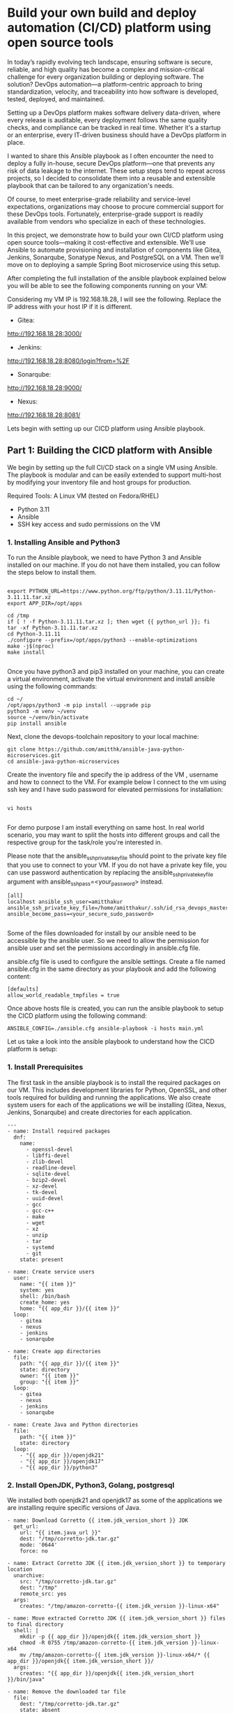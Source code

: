 * Build your own build and deploy automation (CI/CD) platform using open source tools

In today’s rapidly evolving tech landscape, ensuring software is secure, reliable, and high quality has become a complex and mission-critical challenge for every organization building or deploying software. The solution? DevOps automation—a platform-centric approach to bring standardization, velocity, and traceability into how software is developed, tested, deployed, and maintained.

Setting up a DevOps platform makes software delivery data-driven, where every release is auditable, every deployment follows the same quality checks, and compliance can be tracked in real time. Whether it's a startup or an enterprise, every IT-driven business should have a DevOps platform in place.

I wanted to share this Ansible playbook as I often encounter the need to deploy a fully in-house, secure DevOps platform—one that prevents any risk of data leakage to the internet. These setup steps tend to repeat across projects, so I decided to consolidate them into a reusable and extensible playbook that can be tailored to any organization's needs.

Of course, to meet enterprise-grade reliability and service-level expectations, organizations may choose to procure commercial support for these DevOps tools. Fortunately, enterprise-grade support is readily available from vendors who specialize in each of these technologies.

In this project, we demonstrate how to build your own CI/CD platform using open source tools—making it cost-effective and extensible. We’ll use Ansible to automate provisioning and installation of components like Gitea, Jenkins, Sonarqube, Sonatype Nexus, and PostgreSQL on a VM. Then we’ll move on to deploying a sample Spring Boot microservice using this setup.

[[./screenshots/devops_platform.png]]

After completing the full installation of the ansible playbook explained below you will be able to see the following components running on your VM:

Considering my VM IP is 192.168.18.28, I will see the following. Replace the IP address with your host IP if it is different.

- Gitea: 
http://192.168.18.28:3000/
[[./screenshots/gitea.png]]

- Jenkins: 
http://192.168.18.28:8080/login?from=%2F
[[./screenshots/jenkins.png]]

- Sonarqube:
http://192.168.18.28:9000/
[[./screenshots/sonarqube.png]]

- Nexus:
http://192.168.18.28:8081/

[[./screenshots/nexus.png]]

Lets begin with setting up our CICD platform using Ansible playbook.

** Part 1: Building the CICD platform with Ansible 

We begin by setting up the full CI/CD stack on a single VM using Ansible. The playbook is modular and can be easily extended to support multi-host by modifying your inventory file and host groups for production.

Required Tools:
A Linux VM (tested on Fedora/RHEL)

- Python 3.11
- Ansible
- SSH key access and sudo permissions on the VM

*** 1. Installing Ansible and Python3

To run the Ansible playbook, we need to have Python 3 and Ansible installed on our machine. If you do not have them installed, you can follow the steps below to install them.

#+BEGIN_SRC 

export PYTHON_URL=https://www.python.org/ftp/python/3.11.11/Python-3.11.11.tar.xz
export APP_DIR=/opt/apps

cd /tmp
if [ ! -f Python-3.11.11.tar.xz ]; then wget {{ python_url }}; fi
tar -xf Python-3.11.11.tar.xz
cd Python-3.11.11
./configure --prefix=/opt/apps/python3 --enable-optimizations
make -j$(nproc)
make install

#+END_SRC

Once you have python3 and pip3 installed on your machine, you can create a virtual environment, activate the virtual environment and install ansible using the following commands:

#+BEGIN_SRC 
cd ~/
/opt/apps/python3 -m pip install --upgrade pip
python3 -m venv ~/venv
source ~/venv/bin/activate
pip install ansible
#+END_SRC

Next, clone the devops-toolchain repository to your local machine:

#+BEGIN_SRC 
git clone https://github.com/amitthk/ansible-java-python-microservices.git
cd ansible-java-python-microservices
#+END_SRC

Create the inventory file and specify the ip address of the VM , username and how to connect to the VM. For example below I connect to the vm using ssh key and I have sudo password for elevated permissions for installation:

#+BEGIN_SRC

vi hosts

#+END_SRC

For demo purpose I am install everything on same host. In real world scenario, you may want to split the hosts into different groups and call the respective group for the task/role you're interested in.

Please note that the ansible_ssh_private_key_file should point to the private key file that you use to connect to your VM. If you do not have a private key file, you can use password authentication by replacing the ansible_ssh_private_key_file argument with ansible_ssh_pass=<your_password> instead.

#+BEGIN_SRC
[all]
localhost ansible_ssh_user=amitthakur ansible_ssh_private_key_file=/home/amitthakur/.ssh/id_rsa_devops_master ansible_become_pass=<your_secure_sudo_password>

#+END_SRC

Some of the files downloaded for install by our ansible need to be accessible by the ansible user. So we need to allow the permission for ansible user and set the permissions accordingly in ansible.cfg file.

ansible.cfg file is used to configure the ansible settings. Create a file named ansible.cfg in the same directory as your playbook and add the following content:
#+BEGIN_SRC 
[defaults]
allow_world_readable_tmpfiles = true
#+END_SRC



Once above hosts file is created, you can run the ansible playbook to setup the CICD platform using the following command:

#+BEGIN_SRC 
ANSIBLE_CONFIG=./ansible.cfg ansible-playbook -i hosts main.yml
#+END_SRC




Let us take a look into the ansible playbook to understand how the CICD platform is setup:

*** 1. Install Prerequisites

The first task in the ansible playbook is to install the required packages on our VM. This includes development libraries for Python, OpenSSL, and other tools required for building and running the applications. We also create system users for each of the applications we will be installing (Gitea, Nexus, Jenkins, Sonarqube) and create directories for each application.

#+BEGIN_SRC 
---
- name: Install required packages
  dnf:
    name:
      - openssl-devel
      - libffi-devel
      - zlib-devel
      - readline-devel
      - sqlite-devel
      - bzip2-devel
      - xz-devel
      - tk-devel
      - uuid-devel
      - gcc
      - gcc-c++
      - make
      - wget
      - xz
      - unzip
      - tar
      - systemd
      - git
    state: present

- name: Create service users
  user:
    name: "{{ item }}"
    system: yes
    shell: /bin/bash
    create_home: yes
    home: "{{ app_dir }}/{{ item }}"
  loop:
    - gitea
    - nexus
    - jenkins
    - sonarqube

- name: Create app directories
  file:
    path: "{{ app_dir }}/{{ item }}"
    state: directory
    owner: "{{ item }}"
    group: "{{ item }}"
  loop:
    - gitea
    - nexus
    - jenkins
    - sonarqube

- name: Create Java and Python directories
  file:
    path: "{{ item }}"
    state: directory
  loop:
    - "{{ app_dir }}/openjdk21"
    - "{{ app_dir }}/openjdk17"
    - "{{ app_dir }}/python3"
#+END_SRC

*** 2. Install OpenJDK, Python3, Golang, postgresql

We installed both openjdk21 and openjdk17 as some of the applications we are installing require specific versions of Java. 

#+BEGIN_SRC 
- name: Download Corretto {{ item.jdk_version_short }} JDK
  get_url:
    url: "{{ item.java_url }}"
    dest: "/tmp/corretto-jdk.tar.gz"
    mode: '0644'
    force: no

- name: Extract Corretto JDK {{ item.jdk_version_short }} to temporary location
  unarchive:
    src: "/tmp/corretto-jdk.tar.gz"
    dest: "/tmp"
    remote_src: yes
  args:
    creates: "/tmp/amazon-corretto-{{ item.jdk_version }}-linux-x64"

- name: Move extracted Corretto JDK {{ item.jdk_version_short }} files to final directory
  shell: |
    mkdir -p {{ app_dir }}/openjdk{{ item.jdk_version_short }}
    chmod -R 0755 /tmp/amazon-corretto-{{ item.jdk_version }}-linux-x64
    mv /tmp/amazon-corretto-{{ item.jdk_version }}-linux-x64/* {{ app_dir }}/openjdk{{ item.jdk_version_short }}/
  args:
    creates: "{{ app_dir }}/openjdk{{ item.jdk_version_short }}/bin/java"

- name: Remove the downloaded tar file
  file:
    dest: "/tmp/corretto-jdk.tar.gz"
    state: absent

#+END_SRC

We also installed Python 3.11 and Golang into custom location as they are required for some of the applications we are installing.

#+BEGIN_SRC 
- name: Install Python 3.11
  shell: |
    cd /tmp
    if [ ! -f Python-3.11.11.tar.xz ]; then wget {{ python_url }}; fi
    tar -xf Python-3.11.11.tar.xz
    cd Python-3.11.11
    ./configure --prefix={{ app_dir }}/python3 --enable-optimizations
    make -j$(nproc)
    make install
  args:
    creates: "{{ app_dir }}/python3/bin/python3.11"
#+END_SRC

#+BEGIN_SRC 
---
- name: Download Golang
  get_url:
    url: "{{ golang_url }}"
    dest: "/tmp/golang.tar.gz"
    mode: '0644'
    force: no

- name: Install Golang
  unarchive:
    src: "/tmp/golang.tar.gz"
    dest: "{{ app_dir }}"
    creates: "{{ app_dir }}/go"
    remote_src: yes

#+END_SRC

Next up we install PostgreSQL, which is required for Gitea and Sonarqube. We will also create the databases and users required for these applications.

#+BEGIN_SRC 
---
# PostgreSQL installation and configuration
- name: Install PostgreSQL packages
  dnf:
    name:
      - postgresql16-server
      - postgresql16-contrib
      # - postgresql16-devel
    state: present

- name: Initialize PostgreSQL database
  command: postgresql-setup --initdb
  args:
    creates: /var/lib/pgsql/data/PG_VERSION

- name: Ensure PostgreSQL service is enabled and started
  systemd:
    name: postgresql
    state: started
    enabled: true

- name: Allow PostgreSQL connections from localhost
  lineinfile:
    path: /var/lib/pgsql/data/pg_hba.conf
    regexp: '^host\s+all\s+all\s+127.0.0.1/32'
    line: 'host    all             all             127.0.0.1/32            md5'
    state: present
  notify: Restart PostgreSQL

- name: Configure PostgreSQL to listen on all addresses
  lineinfile:
    path: /var/lib/pgsql/data/postgresql.conf
    regexp: '^#?listen_addresses\s*='
    line: "listen_addresses = '*'"
    state: present
  notify: Restart PostgreSQL


- name: Enable and start PostgreSQL service
  systemd:
    name: postgresql
    state: started
    enabled: true

- name: Install PostgreSQL Python dependencies
  pip:
    executable: "{{ app_dir }}/python3/bin/pip3.11"
    name:
      - psycopg2-binary

- name: Create PostgreSQL databases and users
  include_tasks: pgsql_create_db.yml
  loop: "{{ database_users }}"
  loop_control:
    loop_var: item

#+END_SRC

The ansible playbook will deploy the following components:

*** 1. Gitea

Installing Gitea is fairly straightforward. We download the Gitea binary and set the executable permission:

#+BEGIN_SRC 
    - name: Download Gitea binary
      get_url:
        url: "{{ gitea_url }}"
        dest: "{{ app_dir }}/gitea/gitea"
        mode: '0755'
        force: no

#+END_SRC

*** 2. Jenkins

We download the Jenkins war file and run it using the java command in our systemd service:

#+BEGIN_SRC 
    - name: Download Jenkins WAR
      get_url:
        url: "{{ jenkins_url }}"
        dest: "{{ app_dir }}/jenkins/jenkins.war"
        mode: '0644'
        force: no

#+END_SRC

*** 4. Sonatype Nexus

Setting up Sonatype Nexus is also fairly straightforward. We download the Nexus binary and set it up:

#+BEGIN_SRC 
---
- name: Download Nexus archive
  get_url:
    url: "{{ nexus_url }}"
    dest: "/tmp/nexus.tar.gz"
    mode: '0644'
    timeout: 300  # Adjust timeout as needed

- name: Extract Nexus archive
  unarchive:
    src: "/tmp/nexus.tar.gz"
    dest: "{{ app_dir }}/nexus"
    extra_opts: ["--strip-components=1"]
    remote_src: yes
    creates: "{{ app_dir }}/nexus/bin/nexus"

- name: Ensure Sonatype-work directory structure exists with correct permissions
  file:
    path: "{{ app_dir }}/sonatype-work/nexus3"
    state: directory
    owner: nexus
    group: nexus
    mode: '0755'
    recurse: yes

- name: Ensure correct ownership for Nexus application directory
  file:
    path: "{{ app_dir }}/nexus"
    state: directory
    owner: nexus
    group: nexus
    recurse: yes


#+END_SRC


*** 3. Sonarqube

We download the Sonarqube binary and set it up for running as systemctl service:

#+BEGIN_SRC 
---
# Configure sysctl for SonarQube requirements
- name: Configure sysctl limits for SonarQube requirements
  sysctl:
    name: "{{ item.name }}"
    value: "{{ item.value }}"
    state: present
    reload: yes
  loop:
    - { name: "vm.max_map_count", value: "524288" }
    - { name: "fs.file-max", value: "131072" }

# Create SonarQube user
- name: Create SonarQube group
  group:
    name: "{{ sonarqube_group }}"
    state: present

- name: Create SonarQube user
  user:
    name: "{{ sonarqube_user }}"
    group: "{{ sonarqube_group }}"
    system: yes
    shell: /bin/bash
    home: "/home/{{ sonarqube_user }}"
    createhome: yes
    state: present

- name: Set limits for SonarQube user
  lineinfile:
    path: /etc/security/limits.conf
    line: "{{ sonarqube_user }} {{ item }}"
    state: present
  loop:
    - "soft nofile 131072"
    - "hard nofile 131072"
    - "soft nproc 8192"
    - "hard nproc 8192"

- name: Ensure SonarQube application directory exists
  file:
    path: "{{ app_dir }}/sonarqube"
    state: directory
    owner: "{{ sonarqube_user }}"
    group: "{{ sonarqube_group }}"
    mode: '0755'

- name: Ensure temporary download directory exists
  file:
    path: "{{ app_dir }}/tmp/sonarqube-install"
    state: directory
    mode: '0755'

- name: Download SonarQube if not already present
  get_url:
    url: "{{ sonarqube_url }}"
    dest: "{{ app_dir }}/tmp/sonarqube-install/sonarqube.zip"
    mode: '0644'
    force: no

- name: Check if SonarQube is already installed
  stat:
    path: "{{ app_dir }}/sonarqube/bin"
  register: sonarqube_installed

- name: Extract SonarQube to temporary directory
  unarchive:
    src: "{{ app_dir }}/tmp/sonarqube-install/sonarqube.zip"
    dest: "{{ app_dir }}/tmp/sonarqube-install"
    remote_src: yes
    creates: "{{ app_dir }}/tmp/sonarqube-install/sonarqube-{{ sonarqube_version | default('*') }}"
  when: not sonarqube_installed.stat.exists

- name: Find extracted SonarQube directory
  find:
    paths: "{{ app_dir }}/tmp/sonarqube-install"
    patterns: "sonarqube-*"
    file_type: directory
    recurse: no
  register: sonarqube_dirs
  when: not sonarqube_installed.stat.exists

- name: Fail if no SonarQube directory found
  fail:
    msg: "No SonarQube directory found after extraction"
  when: 
    - not sonarqube_installed.stat.exists
    - sonarqube_dirs.matched == 0

- name: Set fact for extracted SonarQube path
  set_fact:
    extracted_sonarqube_path: "{{ sonarqube_dirs.files[0].path }}"
  when: 
    - not sonarqube_installed.stat.exists
    - sonarqube_dirs.matched > 0

- name: Move SonarQube contents to application directory
  command: >
    cp -r "{{ extracted_sonarqube_path }}/." "{{ app_dir }}/sonarqube/"
  when: 
    - not sonarqube_installed.stat.exists
    - sonarqube_dirs.matched > 0
  notify: Restart SonarQube

- name: Ensure correct permissions for SonarQube directory
  file:
    path: "{{ app_dir }}/sonarqube"
    state: directory
    recurse: yes
    owner: "{{ sonarqube_user }}"
    group: "{{ sonarqube_group }}"

- name: Clean up temporary extraction directory
  file:
    path: "{{ app_dir }}/tmp/sonarqube-install"
    state: absent
  when: not sonarqube_installed.stat.exists

- name: Configure sonar.properties
  template:
    src: sonar.properties.j2
    dest: "{{ app_dir }}/sonarqube/conf/sonar.properties"
    owner: "{{ sonarqube_user }}"
    group: "{{ sonarqube_group }}"
    mode: '0644'
  notify: Restart SonarQube

- name: Deploy SonarQube systemd service
  template:
    src: sonarqube.service.j2
    dest: "/etc/systemd/system/sonarqube.service"
    mode: '0644'
  notify:
    - Reload systemd
    - Restart SonarQube

- name: Enable and start SonarQube service
  systemd:
    name: sonarqube
    state: started
    enabled: true
#+END_SRC


Troubleshooting:

If you run into issues with connecting to the postgresql database, you may need to edit the pg_hba.conf file to allow local connections. You can do this by running the following command:

#+BEGIN_SRC
sudo vi /var/lib/pgsql/data/pg_hba.conf
#+END_SRC
And then ensure following lines are present in the pg_hba.conf file:
#+BEGIN_SRC
# "local" is for Unix domain socket connections only
local   all             postgres                                     peer
local   all             appadm                                    md5 
local   all             gitea                                    md5 
local   all             sonarqube                                    md5 
# IPv4 local connections:
host    all             all             127.0.0.1/32            md5
host    all             all             192.168.18.1/24            md5
# IPv6 local connections:
host    all             all             ::1/128                 md5
#+END_SRC
After making the changes, restart the postgresql service:
#+BEGIN_SRC
sudo systemctl restart postgresql
#+END_SRC

Connect to the postgresql by switching to the postgres user and running the psql command:
#+BEGIN_SRC
sudo su - postgres
psql
#+END_SRC

You can drop and recreate the databases for gitea, sonarqube using the following commands:
#+BEGIN_SRC

-- Terminate existing connections to the sonarqube DB
SELECT pg_terminate_backend(pid) FROM pg_stat_activity WHERE datname = 'sonarqube';

-- Drop and recreate the database
DROP DATABASE IF EXISTS sonarqube;
DROP ROLE IF EXISTS sonarqube;

CREATE ROLE sonarqube WITH LOGIN PASSWORD 'your_password';
CREATE DATABASE sonarqube OWNER sonarqube;

-- Connect to the database to configure schema and permissions
\c sonarqube

-- Create a dedicated schema if you want to avoid using "public"
CREATE SCHEMA sonarqube_schema AUTHORIZATION sonarqube;

-- Set default search path to use the new schema
ALTER ROLE sonarqube SET search_path TO sonarqube_schema;

-- Optional: Grant privileges explicitly (mostly redundant since user owns the schema)
GRANT ALL ON SCHEMA sonarqube_schema TO sonarqube;

#+END_SRC

Repeat the above steps for gitea database as well.

After the playbook runs successfully, you will have all the components of the CICD platform installed and running on your VM.
Once the ansible playbook is run successfully, you will have the CICD platform setup on your VM.
We can see the below screens, and you will just need to run through the initial setup screens for each of the components to setup the admin accounts and basic permissions.
In enterprise setup you basically perform advanced integrations to LDAP, SSO, etc.

In the next part of the article we will build a sample spring boot microservice and deploy it to the CICD platform.